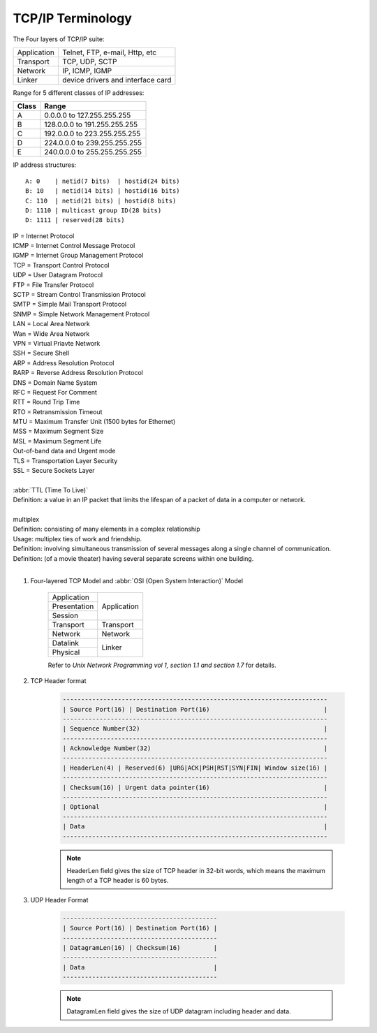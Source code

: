 ******************
TCP/IP Terminology
******************

The Four layers of TCP/IP suite:

+-------------+-----------------------------------+
| Application | Telnet, FTP, e-mail, Http, etc    |
+-------------+-----------------------------------+
| Transport   | TCP, UDP, SCTP                    |
+-------------+-----------------------------------+
| Network     | IP, ICMP, IGMP                    |
+-------------+-----------------------------------+
| Linker      | device drivers and interface card |
+-------------+-----------------------------------+

Range for 5 different classes of IP addresses:

+-------+------------------------------+
| Class | Range                        |
+=======+==============================+
| A     | 0.0.0.0 to 127.255.255.255   |
+-------+------------------------------+
| B     | 128.0.0.0 to 191.255.255.255 |
+-------+------------------------------+
| C     | 192.0.0.0 to 223.255.255.255 |
+-------+------------------------------+
| D     | 224.0.0.0 to 239.255.255.255 |
+-------+------------------------------+
| E     | 240.0.0.0 to 255.255.255.255 |
+-------+------------------------------+

IP address structures::

    A: 0    | netid(7 bits)  | hostid(24 bits)
    B: 10   | netid(14 bits) | hostid(16 bits)
    C: 110  | netid(21 bits) | hostid(8 bits)
    D: 1110 | multicast group ID(28 bits)
    D: 1111 | reserved(28 bits)

.. image:: images/tcpip_data_flow_encapsulation.gif
.. image:: images/ethernet_frame_demultiplex.gif

| IP = Internet Protocol
| ICMP = Internet Control Message Protocol
| IGMP = Internet Group Management Protocol
| TCP = Transport Control Protocol
| UDP = User Datagram Protocol
| FTP = File Transfer Protocol
| SCTP = Stream Control Transmission Protocol
| SMTP = Simple Mail Transport Protocol
| SNMP = Simple Network Management Protocol
| LAN = Local Area Network
| Wan = Wide Area Network
| VPN = Virtual Priavte Network
| SSH = Secure Shell
| ARP = Address Resolution Protocol
| RARP = Reverse Address Resolution Protocol
| DNS = Domain Name System
| RFC = Request For Comment
| RTT = Round Trip Time
| RTO = Retransmission Timeout
| MTU = Maximum Transfer Unit (1500 bytes for Ethernet)
| MSS = Maximum Segment Size
| MSL = Maximum Segment Life
| Out-of-band data and Urgent mode
| TLS = Transportation Layer Security
| SSL = Secure Sockets Layer
|
| :abbr:`TTL (Time To Live)`
| Definition: a value in an IP packet that limits the lifespan of a packet of data in a computer or network.
|
| multiplex
| Definition: consisting of many elements in a complex relationship
| Usage: multiplex ties of work and friendship.
| Definition: involving simultaneous transmission of several messages along a single channel of communication.
| Definition: (of a movie theater) having several separate screens within one building.
|

.. code-block:: sh
    :caption: Snacks

    $ grep ^telnet /etc/services
    telnet           23/udp
    telnet           23/tcp
    $ grep ^domain /etc/services
    domain           53/udp     # Domain Name Server
    domain           53/tcp     # Domain Name Server

#. Four-layered TCP Model and :abbr:`OSI (Open System Interaction)` Model

    +--------------+-------------+
    | Application  |             |
    +--------------+             +
    | Presentation |             |
    +--------------+ Application +
    | Session      |             |
    +--------------+-------------+
    | Transport    | Transport   |
    +--------------+-------------+
    | Network      | Network     |
    +--------------+-------------+
    | Datalink     |             |
    +--------------+ Linker      +
    | Physical     |             |
    +--------------+-------------+

    Refer to *Unix Network Programming vol 1, section 1.1 and section 1.7* for details.


#. TCP Header format

    .. code-block:: none


        ------------------------------------------------------------------------
        | Source Port(16) | Destination Port(16)                               |
        ------------------------------------------------------------------------
        | Sequence Number(32)                                                  |
        ------------------------------------------------------------------------
        | Acknowledge Number(32)                                               |
        ------------------------------------------------------------------------
        | HeaderLen(4) | Reserved(6) |URG|ACK|PSH|RST|SYN|FIN| Window size(16) |
        ------------------------------------------------------------------------
        | Checksum(16) | Urgent data pointer(16)                               |
        ------------------------------------------------------------------------
        | Optional                                                             |
        ------------------------------------------------------------------------
        | Data                                                                 |
        ------------------------------------------------------------------------

    .. note::

        HeaderLen field gives the size of TCP header in 32-bit words,
        which means the maximum length of a TCP header is 60 bytes.

#. UDP Header Format

    .. code-block:: none

        ------------------------------------------
        | Source Port(16) | Destination Port(16) |
        ------------------------------------------
        | DatagramLen(16) | Checksum(16)         |
        ------------------------------------------
        | Data                                   |
        ------------------------------------------

    .. note::

        DatagramLen field gives the size of UDP datagram including header and data.
